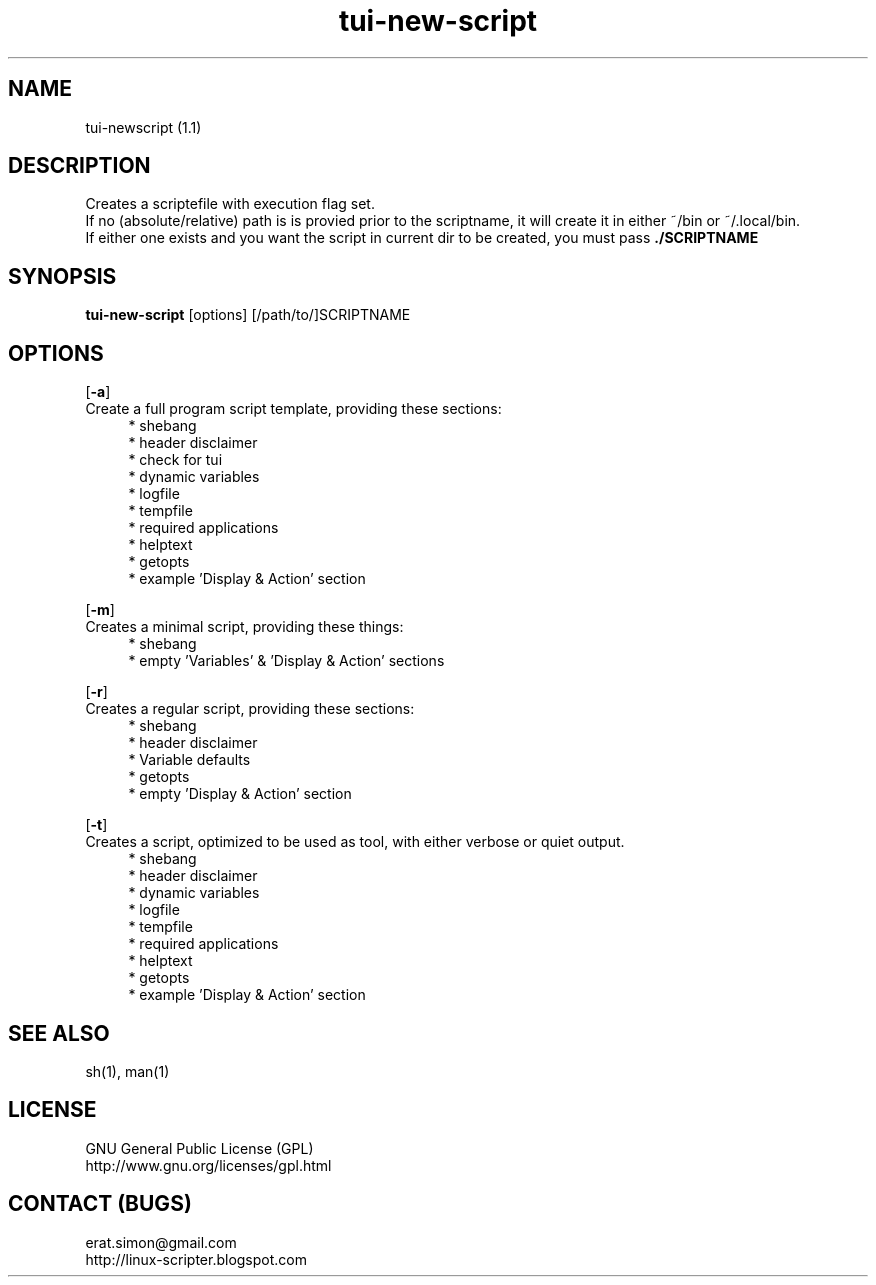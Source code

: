 .TH "tui-new-script" 1 "Simon A. Erat (sea)" "TUI 0.6.8"

.SH NAME
tui-newscript (1.1)

.SH DESCRIPTION
Creates a scriptefile with execution flag set.
.br
If no (absolute/relative) path is is provied prior to the scriptname,
it will create it in either ~/bin or ~/.local/bin.
.br
If either one exists and you want the script in current dir to be created, you must pass
.B ./SCRIPTNAME


.SH SYNOPSIS
\fBtui-new-script\fP [options] [/path/to/]SCRIPTNAME

.SH OPTIONS
.OP -a
.br
Create a full program script template, providing these sections:
.RS 4
* shebang
.br
* header disclaimer
.br
* check for tui
.br
* dynamic variables
.br
* logfile
.br
* tempfile
.br
* required applications
.br
* helptext
.br
* getopts
.br
* example 'Display & Action' section
.RE

.OP -m
.br
Creates a minimal script, providing these things:
.br
.RS 4
* shebang
.br
* empty 'Variables' & 'Display & Action' sections
.RE

.OP -r
.br
Creates a regular script, providing these sections:
.RS 4
* shebang
.br
* header disclaimer
.br
* Variable defaults
.br
* getopts
.br
* empty 'Display & Action' section
.br
.RE

.OP -t
.br
Creates a script, optimized to be used as tool, with either verbose or quiet output.
.RS 4
* shebang
.br
* header disclaimer
.br
* dynamic variables
.br
* logfile
.br
* tempfile
.br
* required applications
.br
* helptext
.br
* getopts
.br
* example 'Display & Action' section
.RE

.SH SEE ALSO
sh(1), man(1)

.SH LICENSE
GNU General Public License (GPL)
.br
http://www.gnu.org/licenses/gpl.html

.SH CONTACT (BUGS)
erat.simon@gmail.com
.br
http://linux-scripter.blogspot.com
